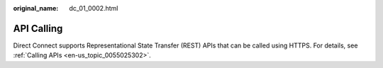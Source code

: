 :original_name: dc_01_0002.html

.. _dc_01_0002:

API Calling
===========

Direct Connect supports Representational State Transfer (REST) APIs that can be called using HTTPS. For details, see :ref:`Calling APIs <en-us_topic_0055025302>`.
